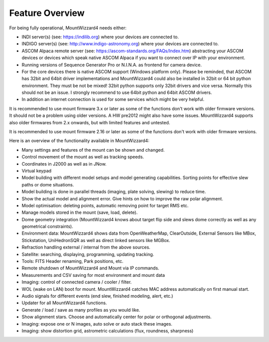 Feature Overview
================

For being fully operational, MountWizzard4 needs either:

-   INDI server(s) (see: https://indilib.org) where your devices are connected
    to.

-   INDIGO server(s) (see: http://www.indigo-astronomy.org) where your devices
    are connected to.

-   ASCOM Alpaca remote server (see: https://ascom-standards.org/FAQs/Index.htm)
    abstracting your ASCOM devices or devices which speak native ASCOM Alpaca if
    you want to connect over IP with your environment.

-   Running versions of Sequence Generator Pro or N.I.N.A. as frontend for camera
    device.

-   For the core devices there is native ASCOM support (Windows platform only).
    Please be reminded, that ASCOM has 32bit and 64bit driver implementations
    and MountWizzard4 could also be installed in 32bit or 64 bit python
    environment. They must be not be mixed! 32bit python supports only 32bit
    drivers and vice versa. Normally this should not be an issue. I strongly 
    recommend to use 64bit python and 64bit ASCOM drivers.

-   In addition an internet connection is used for some services which might be
    very helpful.

It is recommended to use mount firmware 3.x or later as some of the functions
don't work with older firmware versions. It should not be a problem using older
versions. A HW pre2012 might also have some issues. MountWizzard4 supports also
older firmwares from 2.x onwards, but with limited features and untested.

It is recommended to use mount firmware 2.16 or later as some of the functions
don't work with older firmware versions.

Here is an overview of the functionality available in MountWizzard4:

- Many settings and features of the mount can be shown and changed.
- Control movement of the mount as well as tracking speeds.
- Coordinates in J2000 as well as in JNow.
- Virtual keypad
- Model building with different model setups and model generating capabilities.
  Sorting points for effective slew paths or dome situations.
- Model building is done in parallel threads (imaging, plate solving, slewing)
  to reduce time.
- Show the actual model and alignment error. Give hints on how to improve the
  raw polar alignment.
- Model optimisation: deleting points, automatic removing point for target RMS
  etc.
- Manage models stored in the mount (save, load, delete).
- Dome geometry integration (MountWizzard4 knows about target flip side and
  slews dome correctly as well as any geometrical constraints).
- Environment data: MountWizzard4 shows data from OpenWeatherMap, ClearOutside,
  External Sensors like MBox, Stickstation, UniHedronSQR as well as direct
  linked sensors like MGBox.
- Refraction handling external / internal from the above sources.
- Satellite: searching, displaying, programming, updating tracking.
- Tools: FITS Header renaming, Park positions, etc.
- Remote shutdown of MountWizzard4 and Mount via IP commands.
- Measurements and CSV saving for most environment and mount data
- Imaging: control of connected camera / cooler / filter.
- WOL (wake on LAN) boot for mount. MountWizzard4 catches MAC address
  automatically on first manual start.
- Audio signals for different events (end slew, finished modeling, alert, etc.)
- Updater for all MountWizzard4 functions.
- Generate / load / save as many profiles as you would like.
- Show alignment stars. Choose and automatically center for polar or orthogonal
  adjustments.
- Imaging: expose one or N images, auto solve or auto stack these images.
- Imaging: show distortion grid, astrometric calculations (flux, roundness,
  sharpness)
